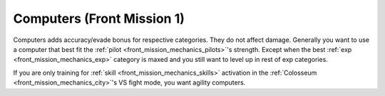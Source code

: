 .. _front_mission_mechanics_computers:

Computers (Front Mission 1)
===============================
Computers adds accuracy/evade bonus for respective categories. They do not affect damage. Generally you want to use a computer that best fit the :ref:`pilot <front_mission_mechanics_pilots>`'s strength. Except when the best :ref:`exp <front_mission_mechanics_exp>` category is maxed and you still want to level up in rest of exp categories.

If you are only training for :ref:`skill <front_mission_mechanics_skills>` activation in the :ref:`Colosseum <front_mission_mechanics_city>`'s VS fight mode, you want agility computers. 
